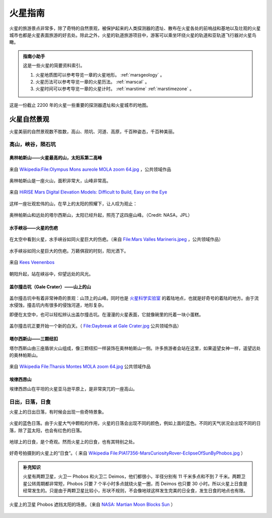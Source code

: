 火星指南
====================


火星的旅游景点非常多，除了奇特的自然景观，被保护起来的人类探测器的遗址、散布在火星各处的前哨战和基地以及壮观的火星城市也都是火星表面旅游的好去处。除此之外，火星的轨道旅游项目中，游客可以乘坐环绕火星的轨道和亚轨道飞行器对火星鸟瞰。

.. admonition:: 指南小助手
   :class: note

   这是一些火星的简要资料索引。

   1. 火星地质图可以参考导览一章的火星地形。 :ref:`marsgeology` 。
   2. 火星历法可以参考导览一章的火星历法。 :ref:`marscal` 。
   3. 火星时间可以参考导览一章的火星计时。 :ref:`marstime`  :ref:`marstimezone` 。


.. figure:: ./resources/marsCities.png
   :align: center

   这是一份截止 2200 年的火星一些重要的探测器遗址和火星城市的地图。


.. _marsnat:

火星自然景观
------------------------


火星美丽的自然景观数不胜数，高山、陨坑、河道、高原，千百种姿态，千百种美丽。

.. _moncra:

高山，峡谷，陨石坑
~~~~~~~~~~~~~~~~~~~~~~~~~~~~~~~~~~~~~~~~~~~~~~~~~~~~~~~~~~~~~~~~~~~~~


奥林帕斯山——火星最高的山，太阳系第二高峰
```````````````````````````````````````````````````````````````````


.. figure:: ./resources/olympusC.jpg
   :align: center

   来自 `Wikipedia:File:Olympus Mons aureole MOLA zoom 64.jpg <http://en.wikipedia.org/wiki/File:Olympus_Mons_aureole_MOLA_zoom_64.jpg>`_ ，公共领域作品


奥林帕斯山是一座火山，面积非常大，山峰非常高。

.. figure:: ./resources/olympus3D.jpg
   :align: center

   来自 `HiRISE Mars Digital Elevation Models: Difficult to Build, Easy on the Eye <http://astroengine.com/2008/12/31/hirise-digital-elevation-models-difficult-to-build-easy-on-the-eye/#jp-carousel-2874>`_

这样一座壮观宏伟的山，在早上的太阳的照耀下，让人叹为观止：


.. figure:: ./resources/olympusT.jpg
   :align: center

   奥林帕斯山和远处的塔尔西斯山，太阳已经升起，照亮了这四座山峰。（Credit: NASA，JPL）







水手峡谷——火星的伤疤
```````````````````````````````````````````````````````````````````




.. figure:: ./resources/marineO.jpg
   :align: center

   在太空中看到火星，水手峡谷如同火星巨大的伤疤。（来自 `File:Mars Valles Marineris.jpeg <http://zh.wikipedia.org/wiki/File:Mars_Valles_Marineris.jpeg>`_ ，公共领域作品）

水手峡谷如同火星巨大的伤疤。万籁俱寂的时刻，阳光洒下。

.. figure:: ./resources/marineS.jpg
   :align: center

   来自 `Kees Veenenbos <http://www.space4case.com/mmw/pages/space4case/mars/mars-images-2005.php>`_


朝阳升起，站在峡谷中，仰望远处的风光。


.. figure:: ./resources/marineI.jpg
   :align: center

   来自 `Kees Veenenbos <http://www.space4case.com/mmw/pages/space4case/mars/mars-images-2005.php>`_ 。





盖尔撞击坑（Gale Crater）——山上的山
```````````````````````````````````````````````````````````````````


.. figure:: ./resources/gale.jpg
   :align: center

   来自： `Kees Veenenbos <http://www.space4case.com/mmw/pages/space4case/mars/mars-images-2005.php>`_


盖尔撞击坑中有着非常神奇的景观：山顶上的山峰。同时也是 `火星科学实验室 <http://zh.wikipedia.org/wiki/%E7%81%AB%E6%98%9F%E7%A7%91%E5%AD%A6%E5%AE%9E%E9%AA%8C%E5%AE%A4>`_ 的着陆地点，也就是好奇号的着陆的地方。由于流水侵蚀，撞击坑内有很多的侵蚀河道，地形复杂。

即便在太空中，也可以轻松辨认出盖尔撞击坑。在漫漫的火星表面，它就像碗里的托着一块小蛋糕。


.. figure:: ./resources/galeO.jpg
   :align: center

   盖尔撞击坑正要开始一个新的白天。（ `File:Daybreak at Gale Crater.jpg <http://zh.wikipedia.org/wiki/File:Daybreak_at_Gale_Crater.jpg>`_ 公共领域作品）





塔尔西斯山——三颗纽扣
```````````````````````````````````````````````````````````````````


塔尔西斯山由三座盾状火山组成，像三颗纽扣一样装饰在奥林帕斯山一侧。许多旅游者会站在这里，如果遥望女神一样，遥望远处的奥林帕斯山。

.. figure:: ./resources/tharsis.jpg
   :align: center

   来自 `Wikipedia File:Tharsis Montes MOLA zoom 64.jpg <http://commons.wikimedia.org/wiki/File:Tharsis_Montes_MOLA_zoom_64.jpg>`_ 公共领域作品





埃律西昂山
```````````````````````````````````````````````````````````````````

埃律西昂山在平坦的火星亚马逊平原上，是非常突兀的一座高山。


.. figure:: ./resources/elysiumD.jpg
   :align: center

   来自： `Kees Veenenbos <http://www.space4case.com/mmw/pages/space4case/mars/mars-images-2005.php>`_



.. figure:: ./resources/elysiumT.jpg
   :align: center

   埃律西昂山上太阳升起。（来自： `Kees Veenenbos <http://www.space4case.com/mmw/pages/space4case/mars/mars-images-2005.php>`_ ）



.. _marssun:

日出，日落，日食
~~~~~~~~~~~~~~~~~~~~~~~~~~~~~~~~~~~~~~~~~~~~~~~~~~~~~~~~~~~~~~~~~~~~~~~~~~~

火星上的日出日落，有时候会出现一些奇特景象。


.. figure:: ./resources/bluesun.jpg
   :align: center

   火星的蓝色日落。由于火星大气中颗粒的作用，火星的日落会出现不同的颜色，例如上面的蓝色。不同的天气状况会出现不同的日落，除了蓝太阳，也会有红色的日落。


地球上的日食，是个奇观。然而火星上的日食，也有其特别之处。

.. figure:: ./resources/PIA17356-MarsCuriosityRover-EclipseOfSunByPhobos.jpg
   :align: center

   好奇号拍摄到的火星上的“日食”。（ 来自 `Wikipedia File:PIA17356-MarsCuriosityRover-EclipseOfSunByPhobos.jpg <http://commons.wikimedia.org/wiki/File:PIA17356-MarsCuriosityRover-EclipseOfSunByPhobos.jpg>`_ ）


.. admonition:: 补充知识
   :class: note

   火星有两颗卫星，火卫一 Phobos 和火卫二 Deimos，他们都很小，半径分别有 11 千米多点和不到 7 千米。两颗卫星公转周期都非常短，Phobos 只要 7 个半小时多点就绕火星一圈，而 Deimos 也只要 30 小时。所以火星上日食是经常发生的。只是由于两颗卫星比较小，形状不规则，不会像地球这样发生完美的日全食，发生日食的地点也有限。

.. figure:: ./resources/marsEclipse.gif
   :align: center

   火星上的卫星 Phobos 遮挡太阳的场景。（来自 `NASA: Martian Moon Blocks Sun  <http://photojournal.jpl.nasa.gov/catalog/PIA05553>`_ ）

